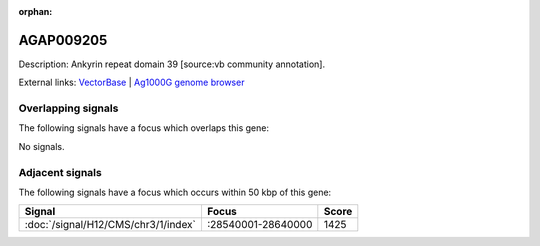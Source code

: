 :orphan:

AGAP009205
=============





Description: Ankyrin repeat domain 39 [source:vb community annotation].

External links:
`VectorBase <https://www.vectorbase.org/Anopheles_gambiae/Gene/Summary?g=AGAP009205>`_ |
`Ag1000G genome browser <https://www.malariagen.net/apps/ag1000g/phase1-AR3/index.html?genome_region=3R:28675320-28676719#genomebrowser>`_

Overlapping signals
-------------------

The following signals have a focus which overlaps this gene:



No signals.



Adjacent signals
----------------

The following signals have a focus which occurs within 50 kbp of this gene:



.. cssclass:: table-hover
.. csv-table::
    :widths: auto
    :header: Signal,Focus,Score

    :doc:`/signal/H12/CMS/chr3/1/index`,":28540001-28640000",1425
    


